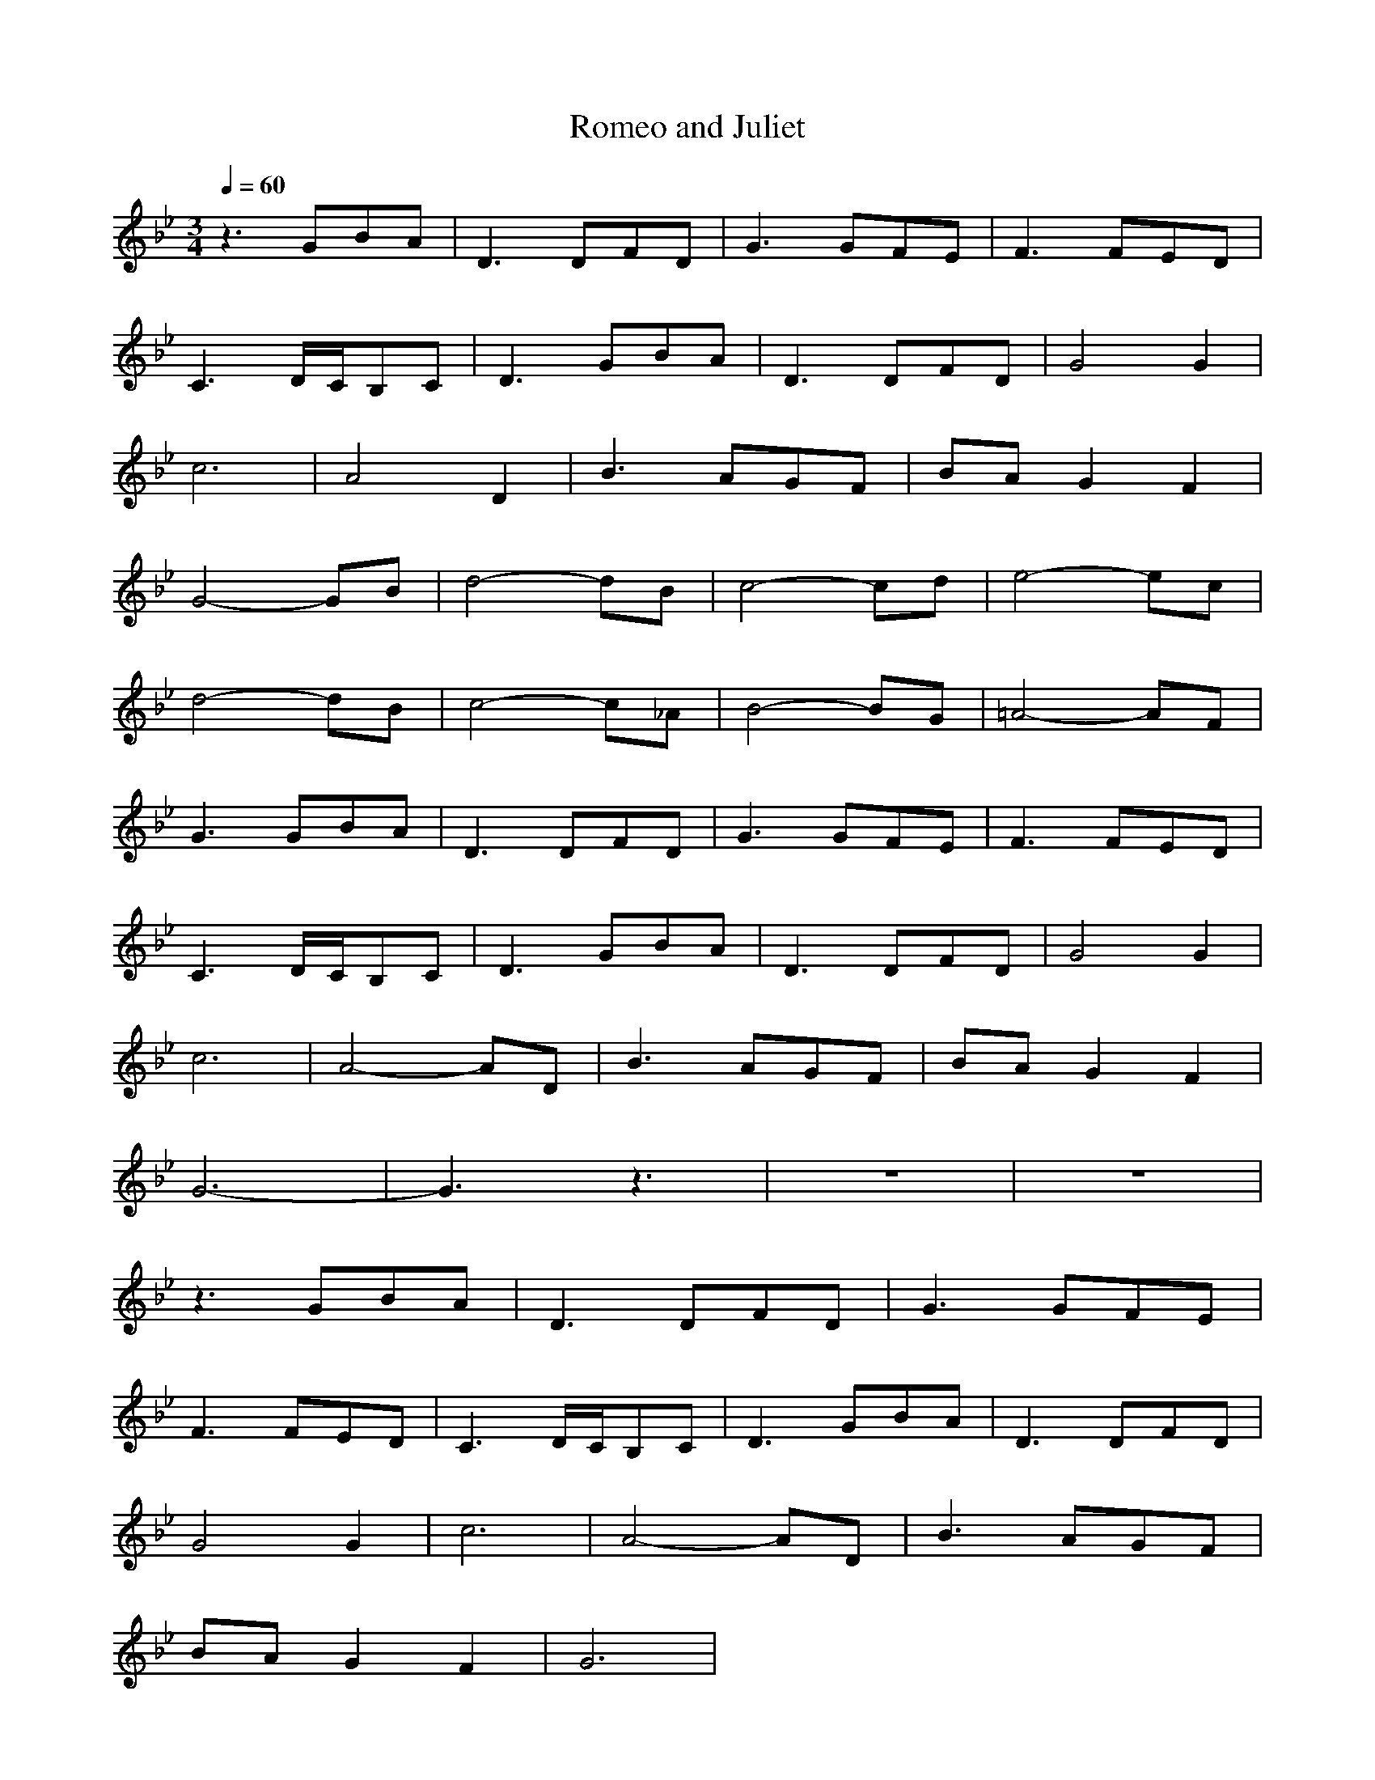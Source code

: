 X:1
T:Romeo and Juliet
Z:Giddily
M:3/4
L:1/8
Q:1/4=60
K:Bb
z3 GBA|D3 DFD|G3 GFE|F3 FED|
C3 D/2C/2B,C|D3 GBA|D3 DFD|G4G2|
c6|A4D2|B3 AGF|BAG2F2|
G4-GB|d4-dB|c4-cd|e4-ec|
d4-dB|c4-c_A|B4-BG|=A4-AF|
G3 GBA|D3 DFD|G3 GFE|F3 FED|
C3 D/2C/2B,C|D3 GBA|D3 DFD|G4G2|
c6|A4-AD|B3 AGF|BAG2F2|
G6-|G3 z3|z6|z6|
z3 GBA|D3 DFD|G3 GFE|
F3 FED|C3 D/2C/2B,C|D3 GBA|D3 DFD|
G4G2|c6|A4-AD|B3 AGF|
BAG2F2|G6|
